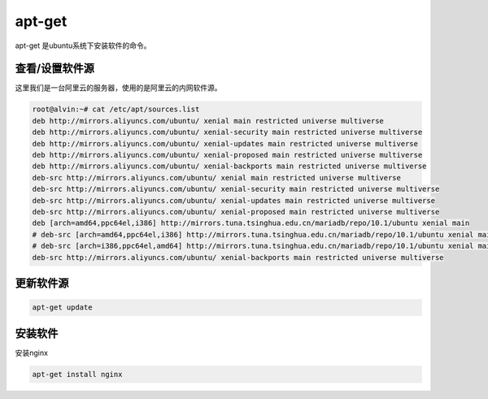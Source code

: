 apt-get
##########
apt-get 是ubuntu系统下安装软件的命令。

查看/设置软件源
===================
这里我们是一台阿里云的服务器，使用的是阿里云的内网软件源。

.. code-block:: bash

    root@alvin:~# cat /etc/apt/sources.list
    deb http://mirrors.aliyuncs.com/ubuntu/ xenial main restricted universe multiverse
    deb http://mirrors.aliyuncs.com/ubuntu/ xenial-security main restricted universe multiverse
    deb http://mirrors.aliyuncs.com/ubuntu/ xenial-updates main restricted universe multiverse
    deb http://mirrors.aliyuncs.com/ubuntu/ xenial-proposed main restricted universe multiverse
    deb http://mirrors.aliyuncs.com/ubuntu/ xenial-backports main restricted universe multiverse
    deb-src http://mirrors.aliyuncs.com/ubuntu/ xenial main restricted universe multiverse
    deb-src http://mirrors.aliyuncs.com/ubuntu/ xenial-security main restricted universe multiverse
    deb-src http://mirrors.aliyuncs.com/ubuntu/ xenial-updates main restricted universe multiverse
    deb-src http://mirrors.aliyuncs.com/ubuntu/ xenial-proposed main restricted universe multiverse
    deb [arch=amd64,ppc64el,i386] http://mirrors.tuna.tsinghua.edu.cn/mariadb/repo/10.1/ubuntu xenial main
    # deb-src [arch=amd64,ppc64el,i386] http://mirrors.tuna.tsinghua.edu.cn/mariadb/repo/10.1/ubuntu xenial main
    # deb-src [arch=i386,ppc64el,amd64] http://mirrors.tuna.tsinghua.edu.cn/mariadb/repo/10.1/ubuntu xenial main
    deb-src http://mirrors.aliyuncs.com/ubuntu/ xenial-backports main restricted universe multiverse


更新软件源
=============

.. code-block:: bash

    apt-get update


安装软件
============
安装nginx

.. code-block:: bash

    apt-get install nginx